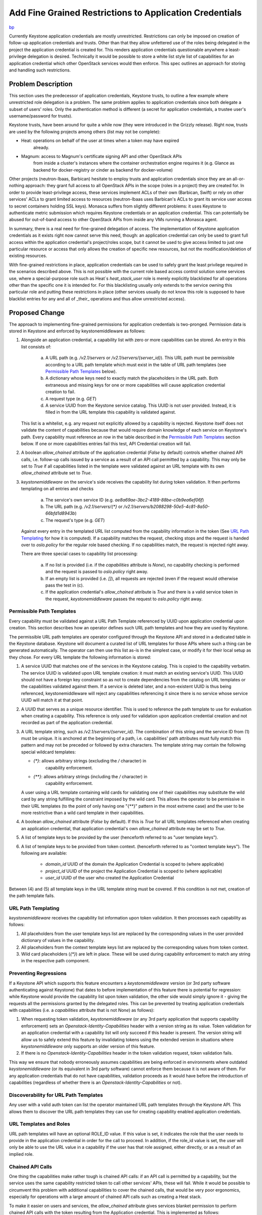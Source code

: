 ..
 This work is licensed under a Creative Commons Attribution 3.0 Unported
 License.

 http://creativecommons.org/licenses/by/3.0/legalcode

========================================================
Add Fine Grained Restrictions to Application Credentials
========================================================

`bp <https://blueprints.launchpad.net/keystone/+spec/whitelist-extension-for-app-creds>`_

Currently Keystone application credentials are mostly unrestricted.
Restrictions can only be imposed on creation of follow-up application
credentials and trusts. Other than that they allow unfettered use of the roles
being delegated in the project the application credential is created for. This
renders application credentials questionable anywhere a least-privilege
delegation is desired. Technically it would be possible to store a white list
style list of capabilities for an application credential which other OpenStack
services would then enforce. This spec outlines an approach for storing and
handling such restrictions.

Problem Description
===================

This section uses the predecessor of application credentials, Keystone trusts,
to outline a few example where unrestricted role delegation is a problem. The
same problem applies to application credentials since both delegate a subset of
users' roles. Only the authentication method is different (a secret for
application credentials, a trustee user's username/password for trusts).

Keystone trusts, have been around for quite a while now (they were introduced
in the Grizzly release). Right now, trusts are used by the following projects
among others (list may not be complete):

* Heat: operations on behalf of the user at times when a token may have expired
        already.
* Magnum: access to Magnum's certificate signing API and other OpenStack APIs
          from inside a cluster's instances where the container orchestration
          engine requires it (e.g. Glance as backend for docker-registry or
          cinder as backend for docker-volume)

Other projects (neutron-lbaas, Barbican) hesitate to employ trusts and
application credentials since they are an all-or-nothing approach: they grant
full access to all OpenStack APIs in the scope (roles in a project) they are
created for. In order to provide least-privilege access, these services
implement ACLs of their own (Barbican, Swift) or rely on other services' ACLs
to grant limited access to resources (neutron-lbaas uses Barbican's ACLs to
grant its service user access to secret containers holding SSL keys). Monasca
suffers from slightly different problems: it uses Keystone to authenticate
metric submission which requires Keystone credentials or an application
credential. This can potentially be abused for out-of-band access to other
OpenStack APIs from inside any VMs running a Monasca agent.

In summary, there is a real need for fine-grained delegation of access. The
implementation of Keystone application credentials as it exists right now
cannot serve this need, though: an application credential can only be used to
grant full access within the application credential's project/roles scope, but
it cannot be used to give access limited to just one particular resource or
access that only allows the creation of specific new resources, but not the
modification/deletion of existing resources.

With fine-grained restrictions in place, application credentials can be used to
safely grant the least privilege required in the scenarios described above.
This is not possible with the current role based access control solution some
services use, where a special-purpose role such as Heat`s `heat_stack_user`
role is merely explicitly blacklisted for all operations other than the
specific one it is intended for. For this blacklisting usually only extends to
the service owning this particular role and putting these restrictions in place
(other services usually do not know this role is supposed to have blacklist
entries for any and all of _their_ operations and thus allow unrestricted
access).

Proposed Change
===============

The approach to implementing fine-grained permissions for application
credentials is two-pronged. Permission data is stored in Keystone and enforced
by keystonemiddleware as follows:

1) Alongside an application credential, a capability list with zero or more
   capabilities can be stored. An entry in this list consists of:

     (a) A URL path (e.g. `/v2.1/servers` or `/v2.1/servers/{server_id}`).
         This URL path must be permissible according to a URL path template
         which must exist in the table of URL path templates (see `Permissible
         Path Templates`_ below).
     (b) A dictionary whose keys need to exactly match the placeholders in the
         URL path. Both extraneous and missing keys for one or more
         capabilities will cause application credential creation to fail.
     (c) A request type (e.g. `GET`)
     (d) A service UUID from the Keystone service catalog. This UUID is not
         user provided. Instead, it is filled in from the URL template this
         capability is validated against.

   This list is a whitelist, e.g. any request not explicitly allowed by a
   capability is rejected. Keystone itself does not validate the content of
   capabilities because that would require domain knowledge of each service on
   Keystone's path. Every capability must reference an row in the table
   described in the `Permissible Path Templates`_ section below. If one or more
   capabilities entries fail this test, API Credential creation will fail.

2) A boolean `allow_chained` attribute of the application credential (`False`
   by default) controls whether chained API calls, i.e. follow-up calls issued
   by a service as a result of an API call permitted by a capability.  This may
   only be set to `True` if all capabilities listed in the template were
   validated against an URL template with its own `allow_chained` attribute set
   to `True`.

3) `keystonemiddleware` on the service's side receives the capability list
   during token validation. It then performs templating on all entries and
   checks

     (a) The service's own service ID (e.g.
         `ae8a69ae-3bc2-4189-88be-c0b9ea6ef06f`)
     (b) The URL path (e.g. `/v2.1/servers/{*}` or
         `/v2.1/servers/b2088298-50e5-4c81-8a50-66bfd1d8943b`)
     (c) The request's type (e.g. `GET`)

   Against every entry in the templated URL list computed from the capability
   information in the token (See `URL Path Templating`_ for how it is
   computed). If a capability matches the request, checking stops and the
   request is handed over to `oslo.policy` for the regular role based checking.
   If no capabilities match, the request is rejected right away.

   There are three special cases to capability list processing:

     (a) If no list is provided (i.e. if the `capabilities` attribute is
         `None`), no capability checking is performed and the request is passed
         to `oslo.policy` right away.
     (b) If an empty list is provided (i.e. `[]`), all requests are rejected
         (even if the request would otherwise pass the test in (c).
     (c) If the application credential's `allow_chained` attribute is `True`
         and there is a valid service token in the request,
         `keystonemiddleware` passes the request to `oslo.policy` right away.

Permissible Path Templates
--------------------------

Every capability must be validated against a URL Path Template referenced by
UUID upon application credential upon creation. This section describes how an
operator defines such URL path templates and how they are used by Keystone.

The permissible URL path templates are operator configured through the Keystone
API and stored in a dedicated table in the Keystone database. Keystone will
document a curated list of URL templates for those APIs where such a thing can
be generated automatically. The operator can then use this list as-is in the
simplest case, or modify it for their local setup as they chose. For every URL
template the following information is stored:

1) A service UUID that matches one of the services in the Keystone catalog.
   This is copied to the capability verbatim. The service UUID is validated
   upon URL template creation: it must match an existing service's UUID. This
   UUID should not have a foreign key constraint so as not to create
   dependencies from the catalog on URL templates or the capabilities validated
   against them. If a service is deleted later, and a non-existent UUID is thus
   being referenced, keystonemiddleware will reject any capabilities
   referencing it since there is no service whose service UUID will match it at
   that point.
2) A UUID that serves as a unique resource identifier. This is used to
   reference the path template to use for evaluation when creating a
   capability. This reference is only used for validation upon application
   credential creation and not recorded as part of the application credential.
3) A URL template string, such as `/v2.1/servers/{server_id}`. The combination
   of this string and the service ID from (1) must be unique. It is anchored at
   the beginning of a path, i.e. capabilities' path attributes must fully match
   this pattern and may not be preceded or followed by extra characters. The
   template string may contain the following special wildcard templates:

   * `{*}`: allows arbitrary strings (excluding the `/` character) in
            capability enforcement.
   * `{**}`: allows arbitrary strings (including the `/` character) in
             capability enforcement.

   A user using a URL template containing wild cards for validating one of
   their capabilities may substitute the wild card by any string fulfilling the
   constraint imposed by the wild card. This allows the operator to be
   permissive in their URL templates (to the point of only having one "{**}"
   pattern in the most extreme case) and the user to be more restrictive than a
   wild card template in their capabilities.
4) A boolean `allow_chained` attribute (`False` by default). If this is `True`
   for all URL templates referenced when creating an application credential,
   that application credential's own `allow_chained` attribute may be set to
   `True`.
5) A list of template keys to be provided by the user (henceforth referred to
   as "user template keys").
6) A list of template keys to be provided from token context. (henceforth
   referred to as "context template keys"). The following are available:

     * `domain_id` UUID of the domain the Application Credential is scoped to
       (where applicable)
     * `project_id` UUID of the project the Application Credential is scoped to
       (where applicable)
     * `user_id` UUID of the user who created the Application Credential

Between (4) and (5) all template keys in the URL template string must be
covered. If this condition is not met, creation of the path template fails.

URL Path Templating
-------------------

`keystonemiddleware` receives the capability list information upon token
validation. It then processes each capability as follows:

1) All placeholders from the user template keys list are replaced by the
   corresponding values in the user provided dictionary of values in the
   capability.
2) All placeholders from the context template keys list are replaced by the
   corresponding values from token context.
3) Wild card placeholders (`{*}`) are left in place. These will be used during
   capability enforcement to match any string in the respective path component.

Preventing Regressions
----------------------

If a Keystone API which supports this feature encounters a `keystonemiddleware`
version (or 3rd party software authenticating against Keystone) that dates to
before implementation of this feature there is potential for regression: while
Keystone would provide the capability list upon token validation, the other
side would simply ignore it - giving the requests all the permissions granted
by the delegated roles. This can be prevented by treating application
credentials with capabilities (i.e. a `capabilities` attribute that is not
`None`) as follows):

1) When requesting token validation, `keystonemiddleware` (or any 3rd party
   application that supports capability enforcement) sets an
   `Openstack-Identity-Capabilities` header with a version string as its value.
   Token validation for an application credential with a capability list will
   only succeed if this header is present. The version string will allow us to
   safely extend this feature by invalidating tokens using the extended version
   in situations where `keystonemiddleware` only supports an older version
   of this feature.

2) If there is no `Openstack-Identity-Capabilities` header in the token
   validation request, token validation fails.

This way we ensure that nobody erroneously assumes capabilities are being
enforced in environments where outdated `keystonemiddleware` (or its equivalent
in 3rd party software) cannot enforce them because it is not aware of them. For
any application credentials that do not have capabilities, validation proceeds
as it would have before the introduction of capabilities (regardless of whether
there is an `Openstack-Identity-Capabilities` or not).

Discoverability for URL Path Templates
--------------------------------------

Any user with a valid auth token can list the operator maintained URL path
templates through the Keystone API. This allows them to discover the URL path
templates they can use for creating capability enabled application credentials.

URL Templates and Roles
-----------------------

URL path templates will have an optional ROLE_ID value. If this value is set,
it indicates the role that the user needs to provide in the application
credential in order for the call to proceed. In addition, if the role_id value
is set, the user will only be able to use the URL value in a capability if the
user has that role assigned, either directly, or as a result of an implied
role.

Chained API Calls
-----------------

One thing the capabilities make rather tough is chained API calls: if an API
call is permitted by a capability, but the service uses the same capability
restricted token to call other services' APIs, these will fail. While it would
be possible to circumvent this problem with additional capabilities to cover
the chained calls, that would be very poor ergonomics, especially for
operations with a large amount of chained API calls such as creating a Heat
stack.

To make it easier on users and services, the `allow_chained` attribute gives
services blanket permission to perform chained API calls with the token
resulting from the Application credential. This is implemented as follows:

1) If `keystonemiddleware` receives a request that is permitted due to an
   application credential with the `allow_chained` attribute set, it requests a
   service token and adds it to the request's object's headers. Keystone only
   allows setting this `allow_chained` attribute for an application credential
   all capabilities' underlying URL templates have the `allow_chained`
   attribute set to `True`.

2) Follow-up requests issued by the service will then send this service token
   along with the regular token resulting from the application credential.

3) If `keystonemiddleware` encounters an application credential generated token
   with `allow_chained` plus a valid service token it will ignore any
   non-empty capability lists and pass the request to the service as-is.

API Examples
------------

An example creation request for an application credential might look as
follows:

::

    POST /v3/users/{user_id}/application_credentials

.. code-block:: json

    {
        "application_credential": {
            "allow_chained": false,
            "name": "allow-metrics-logs",
            "description": "Allow submitting metrics and logs to Monasca",
            "roles": [
                {"name": "monasca-agent"}
            ]
            "capabilities": [
              {
                "path": "/v2.0/metrics",
                "substitutions": {},
                "type": "POST",
                "url_template": "376a83c4-c6e9-4cdf-b413-ba4880bfda4d"
              },
              {
                "path": "/v3.0/logs",
                "substitutions": {},
                "type": "POST",
                "url_template": "c73beef3-c982-4ed8-86d5-dd362af48614"
              }
            ]
        }
    }

An example creation request (issued by an operator) for a URL template might
look as follows:

::

    POST /v3/capability-templates

.. code-block:: json

    {
        "capability_template": {
            "allow_chained": true,
            "role_id": "0dbbcb80-9d70-4c86-b38a-ae826e501885",
            "path": "/v2.1/servers/**",
            "substitutions": {},
            "service": "67764758-3bdb-462e-babf-537c8fbe7bcd",
            "type": "GET"
        }
    }

Any user may discover the current list of URL through a

::

    GET /v3/capability-templates

In response they will get a list of URL templates:

.. code-block:: json

    [
        {
          "capability_template": {
              "id": "5631dd39-1451-4101-a961-bbc949624b2f",
              "allow_chained": true,
              "role_id": "0dbbcb80-9d70-4c86-b38a-ae826e501885",
              "path": "/v2.1/servers/**",
              "substitutions": {},
              "service": "67764758-3bdb-462e-babf-537c8fbe7bcd",
              "type": "GET"
              }
        },
        {
          "capability_template": {
              "id": "cdfeecfb-752a-4370-9aaf-03751d3645b3",
              "allow_chained": false,
              "role_id": null,
              "path": "/v2.1/servers/a13b634a-dde3-4e5d-bbcb-3c1482bcf6c8",
              "substitutions": {},
              "service": "67764758-3bdb-462e-babf-537c8fbe7bcd",
              "type": "POST"
              }
        },
        {
          "capability_template": {
              "id": "e86584c8-1a1a-4f5d-9da9-da5e265a0423",
              "allow_chained": false,
              "role_id": null,
              "path": "/v2.0/metrics",
              "substitutions": {},
              "service": "1a5e983d-7ac2-4b27-a7a1-caa62a46d82a",
              "type": "POST"
              }
        },
        {
          "capability_template": {
              "id": "8458c208-6a91-4f54-af89-4598b972cd52",
              "allow_chained": false,
              "role_id": null,
              "path": "/v3.0/logs",
              "substitutions": {},
              "service": "f6bd818d-861f-450b-a523-2e1546a06a18",
              "type": "POST"
              }
        }
    ]


Alternatives
------------

1) One alternative to this exists already: internal ACL implementations by
   various OpenStack services. This situation is undesirable for several
   reasons, some of which are:

     (a) Auditability: authorization information is stored in multiple
                       locations, all of which need to be checked to find out
                       who is authorized to perform what operation. From an
                       auditability perspective it would be preferable to have
                       a central source of truth.

     (b) Maintenance: when there are multiple independent implementations a lot
                      of code is duplicated and bugs may be duplicated as well
                      as new projects implement their own ACL system.

     (c) Consistency: with multiple sources of truth, an individual service's
                      ACLs may well end up overriding a cloud-wide policy
                      permitting or denying an operation.

2) `391624 <https://review.openstack.org/#/c/391624/>`_ proposes a
   superficially similar role check in `keystonemiddleware`. There are several
   key differences, though:

     (a) Application credential capabilities do not require a `Cambrian
         explosion <https://en.wikipedia.org/wiki/Cambrian_explosion>`_ of
         fine-grained roles (one for every API operation of every OpenStack
         service) that must be managed by an administrator.
     (b) Application credential capabilities does not require any changes to
         existing policy enforcement. Instead, they add an additional check
         that takes place before policy enforcement even comes into play and
         rejects requests early. Not being entangled with policy enforcement
         gives us the freedom to start out with a very basic implementation and
         add features as required later (as opposed to having to be feature
         complete immediately).
     (c) The role check in `keystonemiddleware` targets administrators who want
         to create role profiles for their users, such as "give this user
         read-only access to any services' resources but without letting them
         create new ones". Application credential capabilities on the other
         hand, target OpenStack services and third party applications that only
         need access to a select handful of operations such as "submit SSL
         certificates to the Magnum API for signing".
     (d) Application credential capabilities do not require keystone to be the
         guardian of access control rules, since all the information needed to
         validate access is contained in the token.
     (e) Unlike a policy based check, a capability based check will also work
         for services that do not use `oslo.policy` such as Swift.

3) One implementation detail from the previous section was discussed at length
   at the Rocky PTG: one could have chosen to match for `oslo.policy` targets
   rather than URL paths in the capabilities, which would have been easier in
   some ways. In the end we opted for url paths for the following reasons:

     (a) This is user facing and unlike API paths, policy targets are not
         easily discoverable by the user since there is no documentation on
         them. Moreover, policy targets are not as formalized as APIs and may
         easily change over time, thus breaking existing capabilities.

     (b) URL paths can be rejected in keystonemiddleware, without involving
         `oslo.policy`, leading to a faster failure for unauthorized requests.

Limitations
-----------

This proposal does not restrict the body of requests in any sort of way.

Security Impact
---------------

This change tightens security by providing a means to restrict the permissions
granted by application credentials. That being said, its implementation does
have various security critical aspects:

* This change adds additional information to the token data retrieved by
  keystonemiddleware upon token validation.

* URLs in capabilities are user-supplied strings. Care must be taken to
  guard against format string attacks in these if anything beyond character by
  character comparison takes place.

* It might be a good idea to limit the length/number of capability rules per
  API credential to prevent denial of service against the Keystone database (by
  filling it with bogus rules) or the Keystone API (via large validation
  payloads). Another reason to introduce such a limit is the possibility to
  slow down a service by creating application credentials with a large number
  of non-matching capabilities, which can be used to slow down a particular
  service.

* This change is unlikely to allow privilege escalation since it only adds
  additional failing criteria to token validation and policy enforcement. These
  failing criteria need to be carefully tested for false positives, though.

Notifications Impact
--------------------

No new notifications will be added from this API.

Other End User Impact
---------------------

Since this changes adds extra information to application credentials, both
python-keystoneclient and python-openstackclient need to be extended to handle
that extra information.

Performance Impact
------------------

The performance impact upon application credential creation is probably
neglible, since all that happens is that a small amount of data is stored along
with the application credential.

That small amount of data may not be so small during the token validation,
though, resulting in multiple/more packets being sent in response to a
validation request, causing congestion and/or increasing latency. This can be
mitigated by limiting the number of capabilities allowed per application
credential.

Other Deployer Impact
---------------------

This change will introduce the following settings for Keystone:

* `[application_credential]/soft_capability_quota` [Default: `5`] This setting
  determines the number of entries allowed in newly created capability lists
  globally. `-1` denotes an unlimited number of entries. Any existing
  application credentials with more capabilities will continue to work.

* `[application_credential]/hard_capability_quota` [Default: `-1`] This setting
  determines the number of entries allowed in capability lists globally.  `-1`
  denotes an unlimited number of entries. Any existing application credentials
  with more capabilities will fail token validation.

Developer Impact
----------------

This change provides developers across all OpenStack services with a means to
create application credentials with fine-grained permissions, allowing them to
delegate access to a user's roles according to the principle of least
privilege.

As far as the application credentials API is concerned, it will be fully
backwards compatible, since specifying capabilities when creating an
application credential is optional: if none are specified, the `capabilities`
attribute will be `None`, leading to no capability checks being performed.

Implementation
==============

Assignee(s)
-----------

Primary assignee:

  * Johannes Grassler <jgr-launchpad@btw23.de> jgr-launchpad

Other contributors:

  * Colleen Murphy <colleen@gazlene.net> cmurphy

  * Adam Young <ayoung@redhat.com> ayoung

Work Items
----------

1. Extend the application credential API and database schema in Keystone to
   allow for receiving and storing capability lists.

2. Implement handling for capabilities in python-keystoneclient and
   python-openstackclient.

3. Extend the Keystone token validation API to capability lists upon
   upon token validation.

4. Implement the endpoint list check in keystonemiddleware.

Dependencies
============

None

Documentation Impact
====================

* The capability related settings for application credentials need to be
  documented in the release notes and the admin guide.

* The URL template "language" outlined in the `Permissible Path Templates`_
  section needs to be documented in the Keystone admin guide.

* Documentation on capabilities needs to be added to the *Application
  Credentials* section of the Keystone user documentation.

References
==========

* Etherpad with original proposal from the Barcelona 2016 summit:
  https://etherpad.openstack.org/p/ocata-keystone-authorization

* Etherpad with refined proposal from the Rocky PTG 2018:
  https://etherpad.openstack.org/p/application-credentials-rocky-ptg

* Spec for securing Monasca metric submission from inside VMs
  https://review.openstack.org/#/c/507110/ (would be greatly simplified by
  having capabilities in application credentials)

* Documentation on Barbican ACLs:
  http://developer.openstack.org/api-guide/key-manager/acls.html

* Documentation on Swift ACLs:
  https://www.swiftstack.com/docs/cookbooks/swift_usage/container_acl.html

* Generating a list of URL patterns for OpenStack services
  http://adam.younglogic.com/2018/03/generating-url-patterns/
